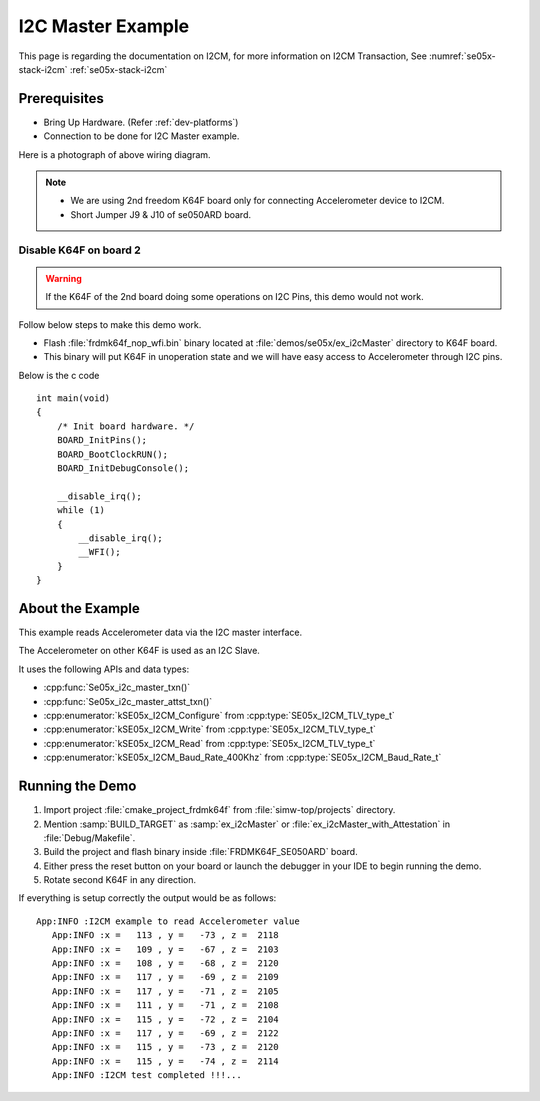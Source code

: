 ..
    Copyright 2019 NXP

    This software is owned or controlled by NXP and may only be used
    strictly in accordance with the applicable license terms.  By expressly
    accepting such terms or by downloading, installing, activating and/or
    otherwise using the software, you are agreeing that you have read, and
    that you agree to comply with and are bound by, such license terms.  If
    you do not agree to be bound by the applicable license terms, then you
    may not retain, install, activate or otherwise use the software.

.. highlight:: bat

.. _ex-i2cMaster:

=======================================================================
 I2C Master Example
=======================================================================

This page is regarding the documentation on I2CM,  for more information on
I2CM Transaction, See :numref:`se05x-stack-i2cm` :ref:`se05x-stack-i2cm`

Prerequisites
=======================================================================

- Bring Up Hardware. (Refer :ref:`dev-platforms`)

- Connection to be done for I2C Master example.

.. image:: i2cm-accelerometer-k64f-wiring.png


Here is a photograph of above wiring diagram.

.. image:: i2cm-accelerometer-k64f-photo.png


.. note:: - We are using 2nd freedom K64F board only for connecting Accelerometer device to I2CM.
          - Short Jumper J9 & J10 of se050ARD board.

Disable K64F on board 2
^^^^^^^^^^^^^^^^^^^^^^^^^^^^^^^^^^^^^^^^^^^^^^^^^^^^^^^^^^^^^^^^^^^^^^^

.. warning:: If the K64F of the 2nd board doing some operations on I2C Pins, this demo would not work.

Follow below steps to make this demo work.

- Flash :file:`frdmk64f_nop_wfi.bin` binary located at :file:`demos/se05x/ex_i2cMaster` directory to K64F board.
- This binary will put K64F in unoperation state and we will have easy access to Accelerometer through I2C pins.

Below is the c code ::

  int main(void)
  {
      /* Init board hardware. */
      BOARD_InitPins();
      BOARD_BootClockRUN();
      BOARD_InitDebugConsole();

      __disable_irq();
      while (1)
      {
          __disable_irq();
          __WFI();
      }
  }


About the Example
=======================================================================

This example reads Accelerometer data via the I2C master interface.

The Accelerometer on other K64F is used as an I2C Slave.

.. image:: I2C-Master-operation.png

It uses the following APIs and data types:

- :cpp:func:`Se05x_i2c_master_txn()`
- :cpp:func:`Se05x_i2c_master_attst_txn()`
- :cpp:enumerator:`kSE05x_I2CM_Configure` from :cpp:type:`SE05x_I2CM_TLV_type_t`
- :cpp:enumerator:`kSE05x_I2CM_Write` from :cpp:type:`SE05x_I2CM_TLV_type_t`
- :cpp:enumerator:`kSE05x_I2CM_Read` from :cpp:type:`SE05x_I2CM_TLV_type_t`
- :cpp:enumerator:`kSE05x_I2CM_Baud_Rate_400Khz` from :cpp:type:`SE05x_I2CM_Baud_Rate_t`


Running the Demo
=======================================================================

#) Import project :file:`cmake_project_frdmk64f` from :file:`simw-top/projects` directory.

#) Mention :samp:`BUILD_TARGET` as :samp:`ex_i2cMaster` or :file:`ex_i2cMaster_with_Attestation` in :file:`Debug/Makefile`.

#) Build the project and flash binary inside :file:`FRDMK64F_SE050ARD` board.

#) Either press the reset button on your board or launch the debugger in your IDE to begin running the demo.

#) Rotate second K64F in any direction.

If everything is setup correctly the output would be as follows::

    App:INFO :I2CM example to read Accelerometer value
       App:INFO :x =   113 , y =   -73 , z =  2118
       App:INFO :x =   109 , y =   -67 , z =  2103
       App:INFO :x =   108 , y =   -68 , z =  2120
       App:INFO :x =   117 , y =   -69 , z =  2109
       App:INFO :x =   117 , y =   -71 , z =  2105
       App:INFO :x =   111 , y =   -71 , z =  2108
       App:INFO :x =   115 , y =   -72 , z =  2104
       App:INFO :x =   117 , y =   -69 , z =  2122
       App:INFO :x =   115 , y =   -73 , z =  2120
       App:INFO :x =   115 , y =   -74 , z =  2114
       App:INFO :I2CM test completed !!!...



